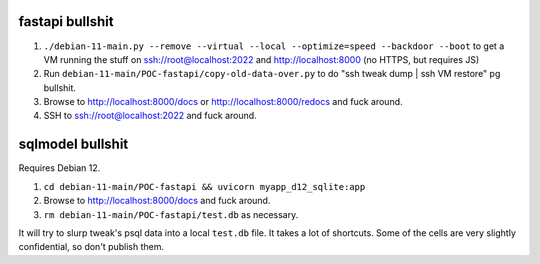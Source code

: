 fastapi bullshit
====================

1. ``./debian-11-main.py --remove --virtual --local --optimize=speed --backdoor --boot`` to get a VM running the stuff on ssh://root@localhost:2022 and http://localhost:8000 (no HTTPS, but requires JS)
2. Run ``debian-11-main/POC-fastapi/copy-old-data-over.py`` to do "ssh tweak dump | ssh VM restore" pg bullshit.
3. Browse to http://localhost:8000/docs or http://localhost:8000/redocs and fuck around.
4. SSH to ssh://root@localhost:2022 and fuck around.


sqlmodel bullshit
====================

Requires Debian 12.

1. ``cd debian-11-main/POC-fastapi && uvicorn myapp_d12_sqlite:app``
2. Browse to http://localhost:8000/docs and fuck around.
3. ``rm debian-11-main/POC-fastapi/test.db`` as necessary.

It will try to slurp tweak's psql data into a local ``test.db`` file.
It takes a lot of shortcuts.
Some of the cells are very slightly confidential, so don't publish them.
